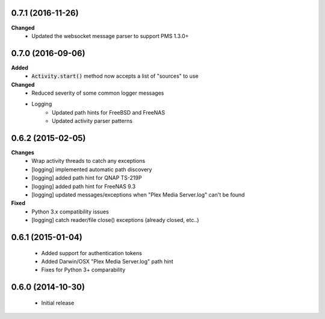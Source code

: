 0.7.1 (2016-11-26)
------------------
**Changed**
 - Updated the websocket message parser to support PMS 1.3.0+

0.7.0 (2016-09-06)
------------------
**Added**
 - :code:`Activity.start()` method now accepts a list of "sources" to use

**Changed**
 - Reduced severity of some common logger messages
 - Logging
     - Updated path hints for FreeBSD and FreeNAS
     - Updated activity parser patterns

0.6.2 (2015-02-05)
------------------
**Changes**
 - Wrap activity threads to catch any exceptions
 - [logging] implemented automatic path discovery
 - [logging] added path hint for QNAP TS-219P
 - [logging] added path hint for FreeNAS 9.3
 - [logging] updated messages/exceptions when "Plex Media Server.log" can't be found

**Fixed**
 - Python 3.x compatibility issues
 - [logging] catch reader/file close() exceptions (already closed, etc..)

0.6.1 (2015-01-04)
------------------
 - Added support for authentication tokens
 - Added Darwin/OSX "Plex Media Server.log" path hint
 - Fixes for Python 3+ comparability

0.6.0 (2014-10-30)
------------------
 - Initial release
